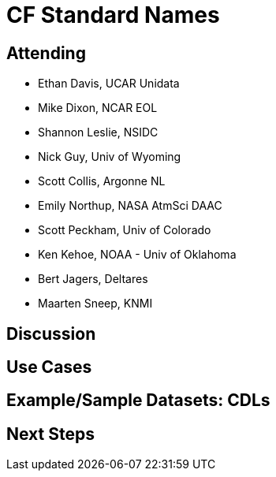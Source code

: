 = CF Standard Names

== Attending

* Ethan Davis, UCAR Unidata
* Mike Dixon, NCAR EOL
* Shannon Leslie, NSIDC
* Nick Guy, Univ of Wyoming
* Scott Collis, Argonne NL
* Emily Northup, NASA AtmSci DAAC
* Scott Peckham, Univ of Colorado
* Ken Kehoe, NOAA - Univ of Oklahoma
* Bert Jagers, Deltares
* Maarten Sneep, KNMI

== Discussion


== Use Cases

== Example/Sample Datasets: CDLs

== Next Steps
